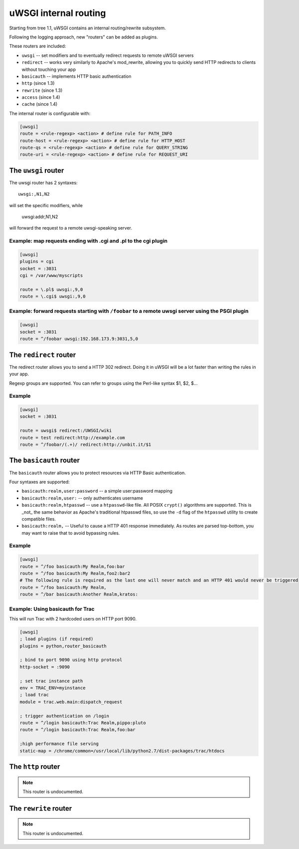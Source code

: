 uWSGI internal routing 
======================

Starting from tree 1.1, uWSGI contains an internal routing/rewrite subsystem.

Following the logging approach, new "routers" can be added as plugins.

These routers are included:

* ``uwsgi`` -- set modifiers and to eventually redirect requests to remote uWSGI servers
* ``redirect`` -- works very similarly to Apache's mod_rewrite, allowing you to quickly send HTTP redirects to clients without touching your app
* ``basicauth`` -- implements HTTP basic authentication
* ``http`` (since 1.3)
* ``rewrite`` (since 1.3)
* ``access`` (since 1.4)
* ``cache`` (since 1.4)

The internal router is configurable with:

.. code-block:: ini

  [uwsgi]
  route = <rule-regexp> <action> # define rule for PATH_INFO
  route-host = <rule-regexp> <action> # define rule for HTTP_HOST
  route-qs = <rule-regexp> <action> # define rule for QUERY_STRING
  route-uri = <rule-regexp> <action> # define rule for REQUEST_URI

The ``uwsgi`` router
--------------------

The uwsgi router has 2 syntaxes::

  uwsgi:,N1,N2

will set the specific modifiers, while

  uwsgi:addr,N1,N2

will forward the request to a remote uwsgi-speaking server.

Example: map requests ending with .cgi and .pl to the cgi plugin
^^^^^^^^^^^^^^^^^^^^^^^^^^^^^^^^^^^^^^^^^^^^^^^^^^^^^^^^^^^^^^^^

.. code-block:: ini
  
  [uwsgi]
  plugins = cgi
  socket = :3031
  cgi = /var/www/myscripts
  
  route = \.pl$ uwsgi:,9,0
  route = \.cgi$ uwsgi:,9,0

Example: forward requests starting with ``/foobar`` to a remote uwsgi server using the PSGI plugin
^^^^^^^^^^^^^^^^^^^^^^^^^^^^^^^^^^^^^^^^^^^^^^^^^^^^^^^^^^^^^^^^^^^^^^^^^^^^^^^^^^^^^^^^^^^^^^^^^^

.. code-block:: ini
  
  [uwsgi]
  socket = :3031
  route = ^/foobar uwsgi:192.168.173.9:3031,5,0

The ``redirect`` router
-----------------------

The redirect router allows you to send a HTTP 302 redirect. Doing it in uWSGI will be a lot faster than writing the rules in your app.

Regexp groups are supported. You can refer to groups using the Perl-like syntax $1, $2, $...

Example
^^^^^^^

.. code-block:: ini
  
  [uwsgi]
  socket = :3031
  
  route = uwsgi$ redirect:/UWSGI/wiki
  route = test redirect:http://example.com
  route = ^/foobar/(.+)/ redirect:http://unbit.it/$1


The ``basicauth`` router
------------------------

The ``basicauth`` router allows you to protect resources via HTTP Basic authentication.

Four syntaxes are supported:

* ``basicauth:realm,user:password`` -- a simple user:password mapping
* ``basicauth:realm,user:`` -- only authenticates username
* ``basicauth:realm,htpasswd`` -- use a ``htpasswd``-like file. All POSIX ``crypt()`` algorithms are supported. This is _not_ the same behavior as Apache's traditional htpasswd files, so use the ``-d`` flag of the ``htpasswd`` utility to create compatible files.
* ``basicauth:realm,`` -- Useful to cause a HTTP 401 response immediately. As routes are parsed top-bottom, you may want to raise that to avoid bypassing rules.

Example
^^^^^^^

.. code-block:: ini

  [uwsgi]  
  route = ^/foo basicauth:My Realm,foo:bar
  route = ^/foo basicauth:My Realm,foo2:bar2
  # The following rule is required as the last one will never match and an HTTP 401 would never be triggered
  route = ^/foo basicauth:My Realm,
  route = ^/bar basicauth:Another Realm,kratos:

Example: Using basicauth for Trac
^^^^^^^^^^^^^^^^^^^^^^^^^^^^^^^^^

This will run Trac with 2 hardcoded users on HTTP port 9090.

.. code-block:: ini

  [uwsgi]
  ; load plugins (if required)
  plugins = python,router_basicauth
  
  ; bind to port 9090 using http protocol
  http-socket = :9090
  
  ; set trac instance path
  env = TRAC_ENV=myinstance
  ; load trac
  module = trac.web.main:dispatch_request
  
  ; trigger authentication on /login
  route = ^/login basicauth:Trac Realm,pippo:pluto
  route = ^/login basicauth:Trac Realm,foo:bar
  
  ;high performance file serving
  static-map = /chrome/common=/usr/local/lib/python2.7/dist-packages/trac/htdocs


The ``http`` router
-------------------

.. note:: This router is undocumented.


The ``rewrite`` router
-------------------

.. note:: This router is undocumented.
